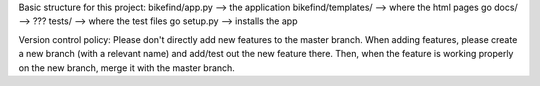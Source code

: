 Basic structure for this project:
bikefind/app.py --> the application
bikefind/templates/ --> where the html pages go
docs/ --> ???
tests/ --> where the test files go
setup.py --> installs the app

Version control policy:
Please don't directly add new features to the master branch.
When adding features, please create a new branch (with a relevant name)
and add/test out the new feature there. Then, when the feature is working
properly on the new branch, merge it with the master branch.